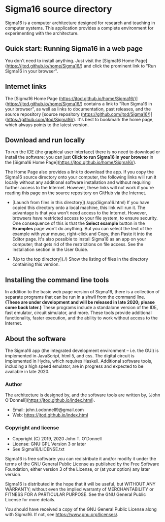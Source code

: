 * Sigma16 source directory

Sigma16 is a computer architecture designed for research and teaching
in computer systems.  This application provides a complete environment
for experimenting with the architecture.

** Quick start: Running Sigma16 in a web page

You don't need to install anything.  Just visit the [Sigma16 Home
Page](https://jtod.github.io/home/Sigma16/) and click the prominent
link to "Run Sigma16 in your browser".
  
** Internet links

The [Sigma16 Home Page
(https://jtod.github.io/home/Sigma16/)](https://jtod.github.io/home/Sigma16/)
contains a link to "Run Sigma16 in your browser", as well as links to
documentation, past releases, and the source repository [source
repository
(https://github.com/jtod/Sigma16/)](https://github.com/jtod/Sigma16/).
It's best to bookmark the home page, which always points to the latest
version.

** Download and run locally

To run the IDE (the graphical user interface) there is no need to
download or install the software: you can just *Click to run Sigma16
in your browser* in the [Sigma16 Home
Page](https://jtod.github.io/home/Sigma16/).

The Home Page also provides a link to download the app.  If you copy
the Sigma16 source directory onto your computer, the following links
will run it locally without any additional software installation and
without requiring further access to the Internet.  However, these
links will not work if you're reading this page on the source
repository on GitHub via the Internet.

- [Launch from files in this directory](./app/Sigma16.html) If you
  have copied this directory onto a local machine, this link will run
  it.  The advantage is that you won't need access to the Internet.
  However, browsers have restricted access to your file system, to
  ensure security.  One consequence of this is that the *Select
  example* button in the *Examples* page won't do anything.  But you
  can select the text of the example with your mouse, right-click and
  Copy, then Paste it into the Editor page.  It's also possible to
  install Sigma16 as an app on your computer; that gets rid of the
  restrictions on file access.  See the Installation section in the
  User Guide.

- [Up to the top directory](./) Show the listing of files in the
  directory containing this version.

** Installing the command line tools

In addition to the basic web page version of Sigma16, there is a
collection of separate programs that can be run in a shwll from the
command line.  *(These are under development and will be released in
late 2020; please come back later.)* These programs include a
standalone version of the IDE, fast emulator, circuit simulator, and
more.  These tools provide additional functionality, faster execution,
and the ability to work without access to the Internet.

** About the software

The Sigma16 app (the integrated development environment -- i.e. the
GUI) is implemented in JavaScript, html 5, and css.  The digital
circuit is implemented in Hydra, which requires Haskell.  Additional
software tools, including a high speed emulator, are in progress and
expected to be available in late 2020.

*** Author

The architecture is designed by, and the software tools are written
by, [John O'Donnell](https://jtod.github.io/index.html).

- Email: john.t.odonnell9@gmail.com
- Web: https://jtod.github.io/index.html


*** Copyright and license

- Copyright (C) 2019, 2020 John T. O'Donnell
- License: GNU GPL Version 3 or later
- See Sigma16/LICENSE.txt

Sigma16 is free software: you can redistribute it and/or modify it
under the terms of the GNU General Public License as published by the
Free Software Foundation, either version 3 of the License, or (at your
option) any later version.

Sigma16 is distributed in the hope that it will be useful, but WITHOUT
ANY WARRANTY; without even the implied warranty of MERCHANTABILITY or
FITNESS FOR A PARTICULAR PURPOSE.  See the GNU General Public License
for more details.

You should have received a copy of the GNU General Public License
along with Sigma16.  If not, see <https://www.gnu.org/licenses/>.

# Local Variables:
# org-html-preamble: "<h1>Sigma16</h1>
#   Version 3.1.4 (October 2020).
#   Copyright (c) 2020 John T. O'Donnell.
#   For the latest version, see
#   <a href=\"https://jtod.github.io/home/Sigma16/\">
#     https://jtod.github.io/home/Sigma16/</a>"
# End:
